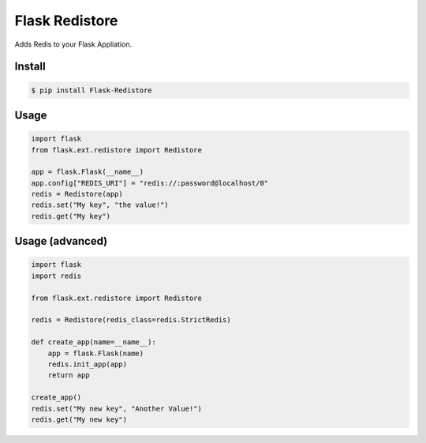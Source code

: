 Flask Redistore
===============

Adds Redis to your Flask Appliation.

Install
-------

.. code:: bash

    $ pip install Flask-Redistore

Usage
-----

.. code:: python

    import flask
    from flask.ext.redistore import Redistore

    app = flask.Flask(__name__)
    app.config["REDIS_URI"] = "redis://:password@localhost/0"
    redis = Redistore(app)
    redis.set("My key", "the value!")
    redis.get("My key")

Usage (advanced)
----------------

.. code:: python

    import flask
    import redis

    from flask.ext.redistore import Redistore

    redis = Redistore(redis_class=redis.StrictRedis)

    def create_app(name=__name__):
        app = flask.Flask(name)
        redis.init_app(app)
        return app

    create_app()
    redis.set("My new key", "Another Value!")
    redis.get("My new key")
